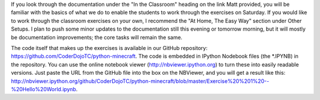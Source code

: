 If you look through the documentation under the "In the Classroom"
heading on the link Matt provided, you will be familiar with the
basics of what we do to enable the students to work through the
exercises on Saturday. If you would like to work through the classroom
exercises on your own, I recommend the "At Home, The Easy Way" section
under Other Setups. I plan to push some minor updates to the
documentation still this evening or tomorrow morning, but it will
mostly be documentation improvements; the core tasks will remain the
same.

The code itself that makes up the exercises is available in our GitHub
repository: https://github.com/CoderDojoTC/python-minecraft. The code
is embedded in IPython Nodebook files (the *.IPYNB) in the
repository. You can use the online notebook viewer
(http://nbviewer.ipython.org) to turn these into easily readable
versions. Just paste the URL from the GitHub file into the box on the
NBViewer, and you will get a result like this:
http://nbviewer.ipython.org/github/CoderDojoTC/python-minecraft/blob/master/Exercise%20%201%20--%20Hello%20World.ipynb.
